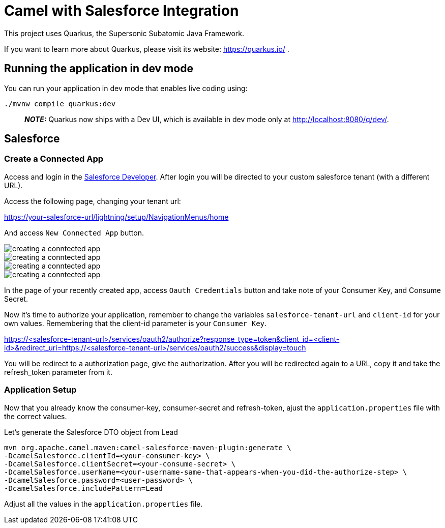 = Camel with Salesforce Integration

This project uses Quarkus, the Supersonic Subatomic Java Framework.

If you want to learn more about Quarkus, please visit its website: https://quarkus.io/ .

== Running the application in dev mode

You can run your application in dev mode that enables live coding using:

    ./mvnw compile quarkus:dev


> **_NOTE:_**  Quarkus now ships with a Dev UI, which is available in dev mode only at http://localhost:8080/q/dev/.

== Salesforce

=== Create a Connected App 

Access and login in the https://developer.salesforce.com/signup[Salesforce Developer].
After login you will be directed to your custom salesforce tenant (with a different URL).

Access the following page, changing your tenant url: 

https://your-salesforce-url/lightning/setup/NavigationMenus/home

And access `New Connected App` button.

image::images/connected-app-1.png[creating a conntected app]
image::images/connected-app-2.png[creating a conntected app]
image::images/connected-app-3.png[creating a conntected app]
image::images/connected-app-4.png[creating a conntected app]

In the page of your recently created app, access `Oauth Credentials` button and take note of your Consumer Key, and Consume Secret.

Now it's time to authorize your application, remember to change the variables `salesforce-tenant-url` and `client-id` for your own values. Remembering that the client-id parameter is your `Consumer Key`.

https://<salesforce-tenant-url>/services/oauth2/authorize?response_type=token&client_id=<client-id>&redirect_uri=https://<salesforce-tenant-url>/services/oauth2/success&display=touch

You will be redirect to a authorization page, give the authorization. 
After you will be redirected again to a URL, copy it and take the refresh_token parameter from it.

=== Application Setup

Now that you already know the consumer-key, consumer-secret and refresh-token, ajust the `application.properties` file with the correct values.

Let's generate the Salesforce DTO object from Lead

    mvn org.apache.camel.maven:camel-salesforce-maven-plugin:generate \
    -DcamelSalesforce.clientId=<your-consumer-key> \
    -DcamelSalesforce.clientSecret=<your-consume-secret> \
    -DcamelSalesforce.userName=<your-username-same-that-appears-when-you-did-the-authorize-step> \
    -DcamelSalesforce.password=<user-password> \
    -DcamelSalesforce.includePattern=Lead

Adjust all the values in the `application.properties` file.

